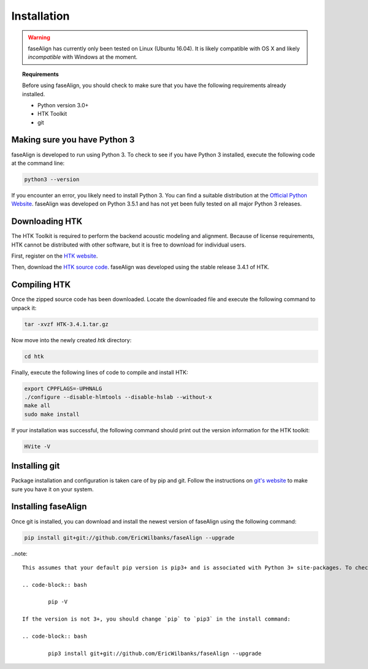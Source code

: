 .. _installation:

Installation
============

.. warning:: faseAlign has currently only been tested on Linux (Ubuntu 16.04). It is likely compatible with OS X and likely *incompatible* with Windows at the moment. 

.. topic:: Requirements
	
	Before using faseAlign, you should check to make sure that you have the following requirements already installed.

	*	Python version 3.0+ 
	*	HTK Toolkit
	*	git


Making sure you have Python 3
----------------------------
faseAlign is developed to run using Python 3. To check to see if you have Python 3 installed, execute the following code at the command line:

.. code-block:: bash

	python3 --version

If you encounter an error, you likely need to install Python 3. You can find a suitable distribution at the `Official Python Website <https://www.python.org/downloads/>`_. faseAlign was developed on Python 3.5.1 and has not yet been fully tested on all major Python 3 releases.


Downloading HTK
----------------------
The HTK Toolkit is required to perform the backend acoustic modeling and alignment. Because of license requirements, HTK cannot be distributed with other software, but it is free to download for individual users. 

First, register on the `HTK website <http://htk.eng.cam.ac.uk/register.shtml>`_.

Then, download the `HTK source code <http://htk.eng.cam.ac.uk/download.shtml>`_. faseAlign was developed using the stable release 3.4.1 of HTK.


Compiling HTK
---------------------
Once the zipped source code has been downloaded. Locate the downloaded file and execute the following command to unpack it:

.. code-block::	bash

	tar -xvzf HTK-3.4.1.tar.gz

Now move into the newly created `htk` directory:

.. code-block:: bash

	cd htk

Finally, execute the following lines of code to compile and install HTK:

.. code-block:: bash

	export CPPFLAGS=-UPHNALG
	./configure --disable-hlmtools --disable-hslab --without-x
	make all
	sudo make install

If your installation was successful, the following command should print out the version information for the HTK toolkit:

.. code-block:: bash

	HVite -V

Installing git
--------------
Package installation and configuration is taken care of by pip and git. Follow the instructions on `git's website <https://git-scm.com/downloads>`_ to make sure you have it on your system.

Installing faseAlign
--------------------
Once git is installed, you can download and install the newest version of faseAlign using the following command:

.. code-block:: bash

	pip install git+git://github.com/EricWilbanks/faseAlign --upgrade


..note::

	This assumes that your default pip version is pip3+ and is associated with Python 3+ site-packages. To check your default pip version, use the following command:

	.. code-block:: bash

		pip -V

	If the version is not 3+, you should change `pip` to `pip3` in the install command:

	.. code-block:: bash

		pip3 install git+git://github.com/EricWilbanks/faseAlign --upgrade